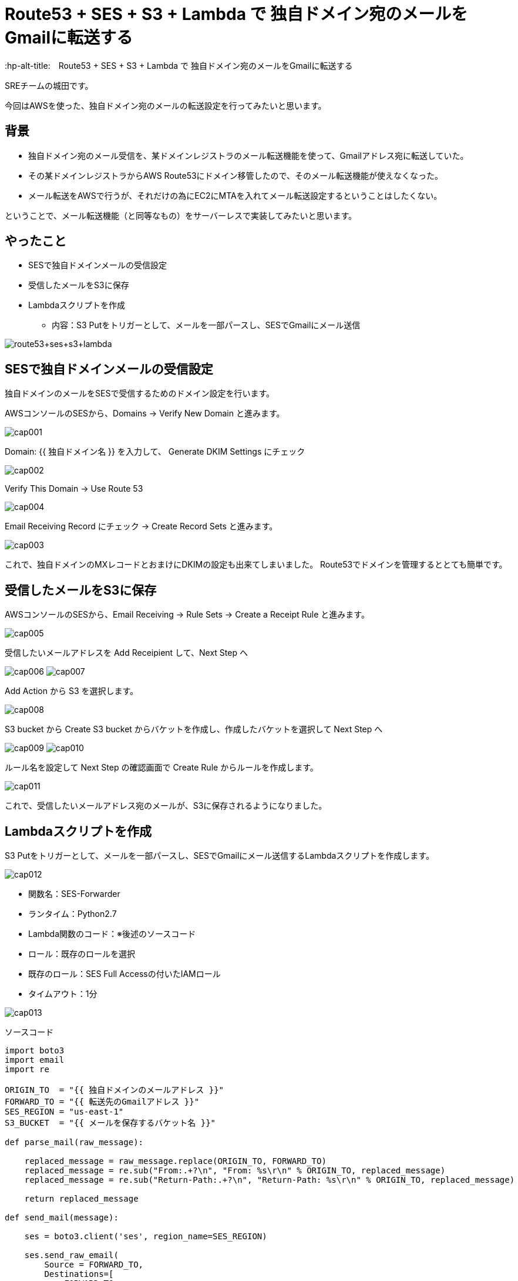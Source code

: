 # Route53 + SES + S3 + Lambda で 独自ドメイン宛のメールをGmailに転送する
:hp-alt-title:　Route53 + SES + S3 + Lambda で 独自ドメイン宛のメールをGmailに転送する
:hp-tags: Shirota, Route53, SES, S3, Lambda

SREチームの城田です。 +

今回はAWSを使った、独自ドメイン宛のメールの転送設定を行ってみたいと思います。

## 背景


* 独自ドメイン宛のメール受信を、某ドメインレジストラのメール転送機能を使って、Gmailアドレス宛に転送していた。
* その某ドメインレジストラからAWS Route53にドメイン移管したので、そのメール転送機能が使えなくなった。
* メール転送をAWSで行うが、それだけの為にEC2にMTAを入れてメール転送設定するということはしたくない。


ということで、メール転送機能（と同等なもの）をサーバーレスで実装してみたいと思います。

## やったこと

* SESで独自ドメインメールの受信設定
* 受信したメールをS3に保存
* Lambdaスクリプトを作成
** 内容：S3 Putをトリガーとして、メールを一部パースし、SESでGmailにメール送信

image:shirota/20170604/route53+ses+s3+lambda.png[]

## SESで独自ドメインメールの受信設定

独自ドメインのメールをSESで受信するためのドメイン設定を行います。

AWSコンソールのSESから、Domains -> Verify New Domain と進みます。

image:shirota/20170604/cap001.png[]

Domain: {{ 独自ドメイン名 }} を入力して、 Generate DKIM Settings にチェック

image:shirota/20170604/cap002.png[]

Verify This Domain -> Use Route 53

image:shirota/20170604/cap004.png[]

Email Receiving Record にチェック -> Create Record Sets と進みます。

image:shirota/20170604/cap003.png[]

これで、独自ドメインのMXレコードとおまけにDKIMの設定も出来てしまいました。
Route53でドメインを管理するととても簡単です。

## 受信したメールをS3に保存

AWSコンソールのSESから、Email Receiving -> Rule Sets -> Create a Receipt Rule と進みます。

image:shirota/20170604/cap005.png[]

受信したいメールアドレスを Add Receipient して、Next Step へ

image:shirota/20170604/cap006.png[]
image:shirota/20170604/cap007.png[]

Add Action から S3 を選択します。

image:shirota/20170604/cap008.png[]

S3 bucket から Create S3 bucket からバケットを作成し、作成したバケットを選択して Next Step へ

image:shirota/20170604/cap009.png[]
image:shirota/20170604/cap010.png[]

ルール名を設定して Next Step の確認画面で Create Rule からルールを作成します。

image:shirota/20170604/cap011.png[]

これで、受信したいメールアドレス宛のメールが、S3に保存されるようになりました。

## Lambdaスクリプトを作成

S3 Putをトリガーとして、メールを一部パースし、SESでGmailにメール送信するLambdaスクリプトを作成します。

image:shirota/20170604/cap012.png[]

* 関数名：SES-Forwarder
* ランタイム：Python2.7
* Lambda関数のコード：※後述のソースコード
* ロール：既存のロールを選択
* 既存のロール：SES Full Accessの付いたIAMロール
* タイムアウト：1分

image:shirota/20170604/cap013.png[]

ソースコード

[source, python]
----
import boto3
import email
import re

ORIGIN_TO  = "{{ 独自ドメインのメールアドレス }}"
FORWARD_TO = "{{ 転送先のGmailアドレス }}"
SES_REGION = "us-east-1"
S3_BUCKET  = "{{ メールを保存するバケット名 }}"

def parse_mail(raw_message):

    replaced_message = raw_message.replace(ORIGIN_TO, FORWARD_TO)
    replaced_message = re.sub("From:.+?\n", "From: %s\r\n" % ORIGIN_TO, replaced_message)
    replaced_message = re.sub("Return-Path:.+?\n", "Return-Path: %s\r\n" % ORIGIN_TO, replaced_message)

    return replaced_message

def send_mail(message):
    
    ses = boto3.client('ses', region_name=SES_REGION)

    ses.send_raw_email(
        Source = FORWARD_TO,
        Destinations=[
            FORWARD_TO
        ],
        RawMessage={
            'Data': message
        }
    )

def lambda_handler(event, context):
    try:
        s3_key = event['Records'][0]['s3']['object']['key']
        
        s3 = boto3.client('s3')
        response = s3.get_object(
            Bucket = S3_BUCKET,
            Key    = s3_key
        )
        raw_message = response['Body'].read()
        message = parse_mail(raw_message)
        
        send_mail(message)

    except Exception as e:
        print(e)
----

ソースコード説明

以下の部分でS3イベントから該当のS3キーを取得してそれをもとにS3に保存されたメールemlデータを取得しています。

----
s3_key = event['Records'][0]['s3']['object']['key']

s3 = boto3.client('s3')
response = s3.get_object(
    Bucket = S3_BUCKET,
    Key    = s3_key
)
raw_message = response['Body'].read()
----

以下の部分でメールのパースを行っています。
パースというよりは

----
message = parse_mail(raw_message)
----

やっていることは、
メールの送信先をGmailに置換して、
メールヘッダーの From と Return-Path を、送信者メールアドレスから自身へ変更しています。
※こうしないとSESの成りすまし制限に引っかかってしまいました。

----
def parse_mail(raw_message):

    replaced_message = raw_message.replace(ORIGIN_TO, FORWARD_TO)
    replaced_message = re.sub("From:.+?\n", "From: %s\r\n" % ORIGIN_TO, replaced_message)
    replaced_message = re.sub("Return-Path:.+?\n", "Return-Path: %s\r\n" % ORIGIN_TO, replaced_message)

    return replaced_message
----

以下の部分でメールを送信しています。

----
send_mail(message)
----

emlデータそのまま(mail raw data)で送信できる、
boto3 SDK の send_raw_email を使っているので、
大分簡単に書けました。

----
ses.send_raw_email(
        Source = FORWARD_TO,
        Destinations=[
            FORWARD_TO
        ],
        RawMessage={
            'Data': message
        }
    )
----

これで、サーバレスでRoute53管理ドメイン宛のメールをGmailに転送することができました。
※問題としては、純粋な転送ではなく、再送信を行っている為、メールのFromが自分になってしまうという部分です。。
※Reply-toヘッダーはそのまま送信者のメールアドレスなので、届いたメールに返信する時はもちろん送信者宛に返信できます。

